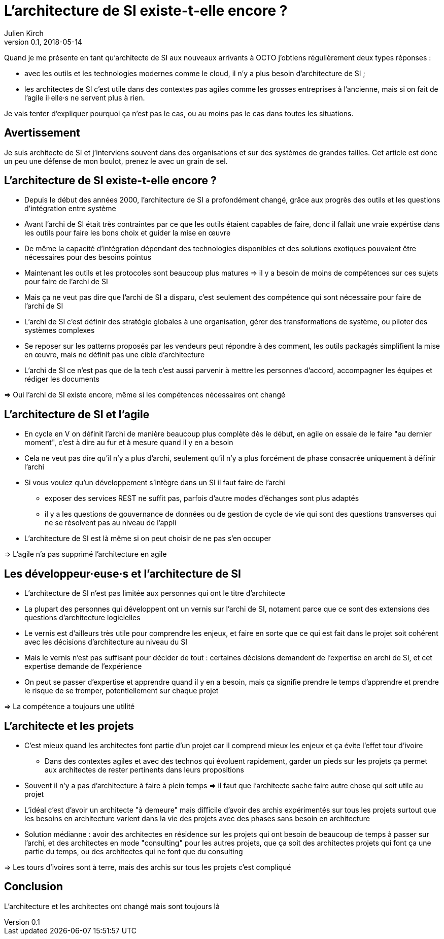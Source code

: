 = L'architecture de SI existe-t-elle encore ?
Julien Kirch
v0.1, 2018-05-14
:article_lang: fr

Quand je me présente en tant qu'architecte de SI aux nouveaux arrivants à OCTO j'obtiens régulièrement deux types réponses :

- avec les outils et les technologies modernes comme le cloud, il n'y a plus besoin d'architecture de SI ;
- les architectes de SI c'est utile dans des contextes pas agiles comme les grosses entreprises à l'ancienne, mais si on fait de l'agile il·elle·s ne servent plus à rien.

Je vais tenter d'expliquer pourquoi ça n'est pas le cas, ou au moins pas le cas dans toutes les situations.

== Avertissement

Je suis architecte de SI et j'interviens souvent dans des organisations et sur des systèmes de grandes tailles.
Cet article est donc un peu une défense de mon boulot, prenez le avec un grain de sel.

== L'architecture de SI existe-t-elle encore ?

* Depuis le début des années 2000, l'architecture de SI a profondément changé, grâce aux progrès des outils et les questions d'intégration entre système
* Avant l'archi de SI était très contraintes par ce que les outils étaient capables de faire, donc il fallait une vraie expértise dans les outils pour faire les bons choix et guider la mise en œuvre
* De même la capacité d'intégration dépendant des technologies disponibles et des solutions exotiques pouvaient être nécessaires pour des besoins pointus
* Maintenant les outils et les protocoles sont beaucoup plus matures => il y a besoin de moins de compétences sur ces sujets pour faire de l'archi de SI
* Mais ça ne veut pas dire que l'archi de SI a disparu, c'est seulement des compétence qui sont nécessaire pour faire de l'archi de SI
* L'archi de SI c'est définir des stratégie globales à une organisation, gérer des transformations de système, ou piloter des systèmes complexes
* Se reposer sur les patterns proposés par les vendeurs peut répondre à des comment, les outils packagés simplifient la mise en œuvre, mais ne définit pas une cible d'architecture
* L'archi de SI ce n'est pas que de la tech c'est aussi parvenir à mettre les personnes d'accord, accompagner les équipes et rédiger les documents

=> Oui l'archi de SI existe encore, même si les compétences nécessaires ont changé

== L'architecture de SI et l'agile

* En cycle en V on définit l'archi de manière beaucoup plus complète dès le début, en agile on essaie de le faire "au dernier moment", c'est à dire au fur et à mesure quand il y en a besoin
* Cela ne veut pas dire qu'il n'y a plus d'archi, seulement qu'il n'y a plus forcément de phase consacrée uniquement à définir l'archi
* Si vous voulez qu'un développement s'intègre dans un SI il faut faire de l'archi
** exposer des services REST ne suffit pas, parfois d'autre modes d'échanges sont plus adaptés
** il y a les questions de gouvernance de données ou de gestion de cycle de vie qui sont des questions transverses qui ne se résolvent pas au niveau de l'appli
* L'architecture de SI est là même si on peut choisir de ne pas s'en occuper

=> L'agile n'a pas supprimé l'architecture en agile

== Les développeur·euse·s et l'architecture de SI

* L'architecture de SI n'est pas limitée aux personnes qui ont le titre d'architecte
* La plupart des personnes qui développent ont un vernis sur l'archi de SI, notament parce que ce sont des extensions des questions d'architecture logicielles
* Le vernis est d'ailleurs très utile pour comprendre les enjeux, et faire en sorte que ce qui est fait dans le projet soit cohérent avec les décisions d'architecture au niveau du SI
* Mais le vernis n'est pas suffisant pour décider de tout : certaines décisions demandent de l'expertise en archi de SI, et cet expertise demande de l'expérience
* On peut se passer d'expertise et apprendre quand il y en a besoin, mais ça signifie prendre le temps d'apprendre et prendre le risque de se tromper, potentiellement sur chaque projet

=> La compétence a toujours une utilité

== L'architecte et les projets

* C'est mieux quand les architectes font partie d'un projet car il comprend mieux les enjeux et ça évite l'effet tour d'ivoire
** Dans des contextes agiles et avec des technos qui évoluent rapidement, garder un pieds sur les projets ça permet aux architectes de rester pertinents dans leurs propositions
* Souvent il n'y a pas d'architecture à faire à plein temps => il faut que l'architecte sache faire autre chose qui soit utile au projet
* L'idéal c'est d'avoir un architecte "à demeure" mais difficile d'avoir des archis expérimentés sur tous les projets surtout que les besoins en architecture varient dans la vie des projets avec des phases sans besoin en architecture
* Solution médianne : avoir des architectes en résidence sur les projets qui ont besoin de beaucoup de temps à passer sur l'archi, et des architectes en mode "consulting" pour les autres projets, que ça soit des architectes projets qui font ça une partie du temps, ou des architectes qui ne font que du consulting

=> Les tours d'ivoires sont à terre, mais des archis sur tous les projets c'est compliqué

== Conclusion

L'architecture et les architectes ont changé mais sont toujours là